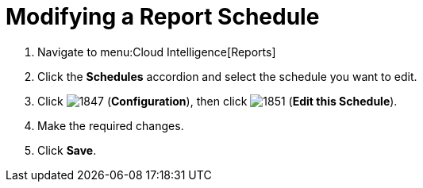 [[_to_modify_a_report_schedule]]
= Modifying a Report Schedule

. Navigate to menu:Cloud Intelligence[Reports]
. Click the *Schedules* accordion and select the schedule you want to edit.
. Click  image:images/1847.png[] (*Configuration*), then click  image:images/1851.png[] (*Edit this Schedule*).
. Make the required changes.
. Click *Save*. 
